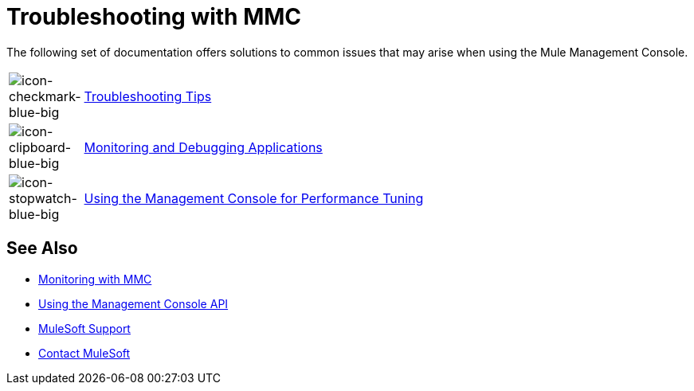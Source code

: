 = Troubleshooting with MMC
:keywords: mmc, debug, install, troubleshoot

The following set of documentation offers solutions to common issues that may arise when using the Mule Management Console.

[cols="10a,90a"]
|===
|image:icon-checkmark-blue-big.png[icon-checkmark-blue-big]
|link:/mule-management-console/v/3.7/troubleshooting-tips[Troubleshooting Tips]

|image:icon-clipboard-blue-big.png[icon-clipboard-blue-big] |link:/mule-management-console/v/3.7/monitoring-and-debugging-applications[Monitoring and Debugging Applications]

|image:icon-stopwatch-blue-big.png[icon-stopwatch-blue-big] |link:/mule-management-console/v/3.7/using-the-management-console-for-performance-tuning[Using the Management Console for Performance Tuning]
|===

== See Also

*  link:/mule-management-console/v/3.7/monitoring-with-mmc[Monitoring with MMC]
*  link:/mule-management-console/v/3.7/using-the-management-console-api[Using the Management Console API]




* link:https://www.mulesoft.com/support-and-services/mule-esb-support-license-subscription[MuleSoft Support]
* mailto:support@mulesoft.com[Contact MuleSoft]
